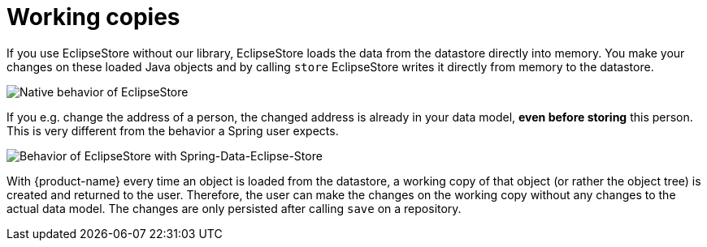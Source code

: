 = Working copies

If you use EclipseStore without our library, EclipseStore loads the data from the datastore directly into memory. You make your changes on these loaded Java objects and by calling ``store`` EclipseStore writes it directly from memory to the datastore.

image::../images/WorkingCopy_1.svg[Native behavior of EclipseStore]

If you e.g. change the address of a person, the changed address is already in your data model, *even before storing* this person.
This is very different from the behavior a Spring user expects.

image::../images/WorkingCopy_2.svg[Behavior of EclipseStore with Spring-Data-Eclipse-Store]

With {product-name} every time an object is loaded from the datastore, a working copy of that object (or rather the object tree) is created and returned to the user.
Therefore, the user can make the changes on the working copy without any changes to the actual data model.
The changes are only persisted after calling ``save`` on a repository.


